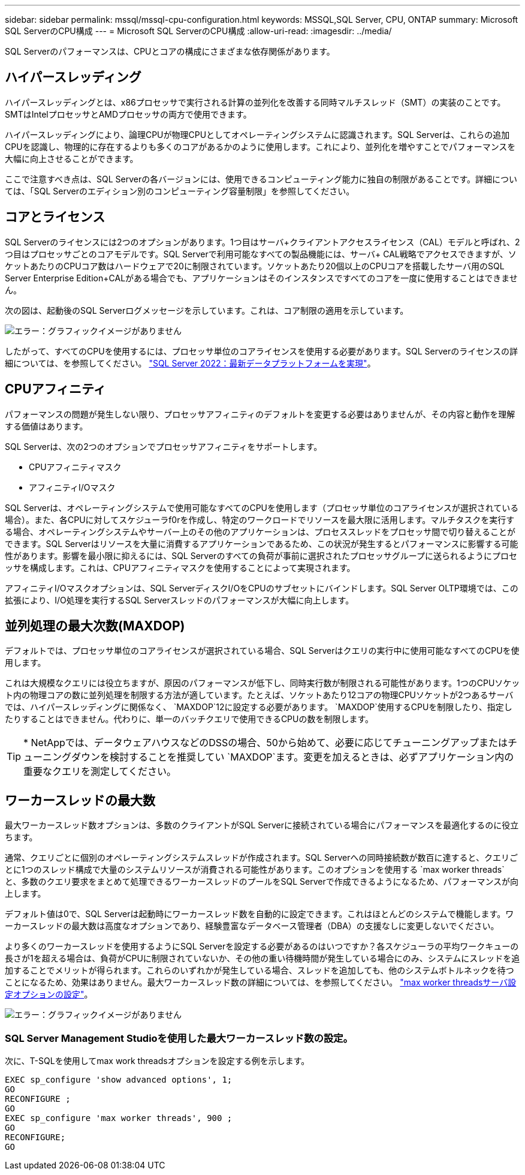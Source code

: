 ---
sidebar: sidebar 
permalink: mssql/mssql-cpu-configuration.html 
keywords: MSSQL,SQL Server, CPU, ONTAP 
summary: Microsoft SQL ServerのCPU構成 
---
= Microsoft SQL ServerのCPU構成
:allow-uri-read: 
:imagesdir: ../media/


[role="lead"]
SQL Serverのパフォーマンスは、CPUとコアの構成にさまざまな依存関係があります。



== ハイパースレッディング

ハイパースレッディングとは、x86プロセッサで実行される計算の並列化を改善する同時マルチスレッド（SMT）の実装のことです。SMTはIntelプロセッサとAMDプロセッサの両方で使用できます。

ハイパースレッディングにより、論理CPUが物理CPUとしてオペレーティングシステムに認識されます。SQL Serverは、これらの追加CPUを認識し、物理的に存在するよりも多くのコアがあるかのように使用します。これにより、並列化を増やすことでパフォーマンスを大幅に向上させることができます。

ここで注意すべき点は、SQL Serverの各バージョンには、使用できるコンピューティング能力に独自の制限があることです。詳細については、「SQL Serverのエディション別のコンピューティング容量制限」を参照してください。



== コアとライセンス

SQL Serverのライセンスには2つのオプションがあります。1つ目はサーバ+クライアントアクセスライセンス（CAL）モデルと呼ばれ、2つ目はプロセッサごとのコアモデルです。SQL Serverで利用可能なすべての製品機能には、サーバ+ CAL戦略でアクセスできますが、ソケットあたりのCPUコア数はハードウェアで20に制限されています。ソケットあたり20個以上のCPUコアを搭載したサーバ用のSQL Server Enterprise Edition+CALがある場合でも、アプリケーションはそのインスタンスですべてのコアを一度に使用することはできません。

次の図は、起動後のSQL Serverログメッセージを示しています。これは、コア制限の適用を示しています。

image:mssql-hyperthreading.png["エラー：グラフィックイメージがありません"]

したがって、すべてのCPUを使用するには、プロセッサ単位のコアライセンスを使用する必要があります。SQL Serverのライセンスの詳細については、を参照してください。 link:https://www.microsoft.com/en-us/sql-server/sql-server-2022-comparison["SQL Server 2022：最新データプラットフォームを実現"^]。



== CPUアフィニティ

パフォーマンスの問題が発生しない限り、プロセッサアフィニティのデフォルトを変更する必要はありませんが、その内容と動作を理解する価値はあります。

SQL Serverは、次の2つのオプションでプロセッサアフィニティをサポートします。

* CPUアフィニティマスク
* アフィニティI/Oマスク


SQL Serverは、オペレーティングシステムで使用可能なすべてのCPUを使用します（プロセッサ単位のコアライセンスが選択されている場合）。また、各CPUに対してスケジューラf0rを作成し、特定のワークロードでリソースを最大限に活用します。マルチタスクを実行する場合、オペレーティングシステムやサーバー上のその他のアプリケーションは、プロセススレッドをプロセッサ間で切り替えることができます。SQL Serverはリソースを大量に消費するアプリケーションであるため、この状況が発生するとパフォーマンスに影響する可能性があります。影響を最小限に抑えるには、SQL Serverのすべての負荷が事前に選択されたプロセッサグループに送られるようにプロセッサを構成します。これは、CPUアフィニティマスクを使用することによって実現されます。

アフィニティI/Oマスクオプションは、SQL ServerディスクI/OをCPUのサブセットにバインドします。SQL Server OLTP環境では、この拡張により、I/O処理を実行するSQL Serverスレッドのパフォーマンスが大幅に向上します。



== 並列処理の最大次数(MAXDOP)

デフォルトでは、プロセッサ単位のコアライセンスが選択されている場合、SQL Serverはクエリの実行中に使用可能なすべてのCPUを使用します。

これは大規模なクエリには役立ちますが、原因のパフォーマンスが低下し、同時実行数が制限される可能性があります。1つのCPUソケット内の物理コアの数に並列処理を制限する方法が適しています。たとえば、ソケットあたり12コアの物理CPUソケットが2つあるサーバでは、ハイパースレッディングに関係なく、 `MAXDOP`12に設定する必要があります。 `MAXDOP`使用するCPUを制限したり、指定したりすることはできません。代わりに、単一のバッチクエリで使用できるCPUの数を制限します。


TIP: * NetAppでは、データウェアハウスなどのDSSの場合、50から始めて、必要に応じてチューニングアップまたはチューニングダウンを検討することを推奨してい `MAXDOP`ます。変更を加えるときは、必ずアプリケーション内の重要なクエリを測定してください。



== ワーカースレッドの最大数

最大ワーカースレッド数オプションは、多数のクライアントがSQL Serverに接続されている場合にパフォーマンスを最適化するのに役立ちます。

通常、クエリごとに個別のオペレーティングシステムスレッドが作成されます。SQL Serverへの同時接続数が数百に達すると、クエリごとに1つのスレッド構成で大量のシステムリソースが消費される可能性があります。このオプションを使用する `max worker threads`と、多数のクエリ要求をまとめて処理できるワーカースレッドのプールをSQL Serverで作成できるようになるため、パフォーマンスが向上します。

デフォルト値は0で、SQL Serverは起動時にワーカースレッド数を自動的に設定できます。これはほとんどのシステムで機能します。ワーカースレッドの最大数は高度なオプションであり、経験豊富なデータベース管理者（DBA）の支援なしに変更しないでください。

より多くのワーカースレッドを使用するようにSQL Serverを設定する必要があるのはいつですか？各スケジューラの平均ワークキューの長さが1を超える場合は、負荷がCPUに制限されていないか、その他の重い待機時間が発生している場合にのみ、システムにスレッドを追加することでメリットが得られます。これらのいずれかが発生している場合、スレッドを追加しても、他のシステムボトルネックを待つことになるため、効果はありません。最大ワーカースレッド数の詳細については、を参照してください。 link:https://learn.microsoft.com/en-us/sql/database-engine/configure-windows/configure-the-max-worker-threads-server-configuration-option?view=sql-server-ver16&redirectedfrom=MSDN["max worker threadsサーバ設定オプションの設定"^]。

image:mssql-max-worker-threads.png["エラー：グラフィックイメージがありません"]



=== SQL Server Management Studioを使用した最大ワーカースレッド数の設定。

次に、T-SQLを使用してmax work threadsオプションを設定する例を示します。

....
EXEC sp_configure 'show advanced options', 1;
GO
RECONFIGURE ;
GO
EXEC sp_configure 'max worker threads', 900 ;
GO
RECONFIGURE;
GO
....